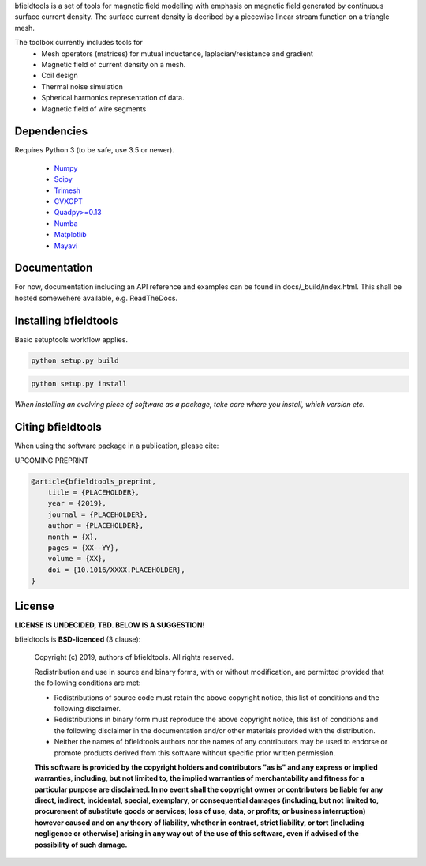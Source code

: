 .. -*- mode: rst -*-

.. bfieldtools
.. ===========

bfieldtools is a set of tools for magnetic field modelling with emphasis on magnetic field generated by continuous surface current density. The surface current density is decribed by a piecewise linear stream function on a triangle mesh.

The toolbox currently includes tools for
 - Mesh operators (matrices) for mutual inductance, laplacian/resistance and gradient
 - Magnetic field of current density on a mesh.
 - Coil design 
 - Thermal noise simulation 
 - Spherical harmonics representation of data.
 - Magnetic field of wire segments


Dependencies
^^^^^^^^^^^^

Requires Python 3 (to be safe, use 3.5 or newer).

 - `Numpy <https://www.numpy.org/>`_
 - `Scipy <https://www.scipy.org/>`_
 - `Trimesh <https://github.com/mikedh/trimesh>`_
 - `CVXOPT <https://cvxopt.org/>`_
 - `Quadpy>=0.13 <https://github.com/nschloe/quadpy/tree/master/quadpy>`_
 - `Numba <https://numba.pydata.org/>`_
 - `Matplotlib <https://matplotlib.org/>`_
 - `Mayavi <https://docs.enthought.com/mayavi/mayavi/>`_

Documentation
^^^^^^^^^^^^^

For now, documentation including an API reference and examples can be found in docs/_build/index.html. This shall be hosted somewehere available, e.g. ReadTheDocs.

Installing bfieldtools
^^^^^^^^^^^^^^^^^^^^^^

Basic setuptools workflow applies.

.. code-block:: bash

    python setup.py build
    
.. code-block:: bash

    python setup.py install

*When installing an evolving piece of software as a package, take care where you install, which version etc.*





Citing bfieldtools
^^^^^^^^^^^^^^^^^^

When using the software package in a publication, please cite:

UPCOMING PREPRINT

.. code-block:: BiBTeX

    @article{bfieldtools_preprint,
        title = {PLACEHOLDER},
        year = {2019},
        journal = {PLACEHOLDER},
        author = {PLACEHOLDER},
        month = {X},
        pages = {XX--YY},
        volume = {XX},
        doi = {10.1016/XXXX.PLACEHOLDER},
    }

License
^^^^^^^

**LICENSE IS UNDECIDED, TBD. BELOW IS A SUGGESTION!**

bfieldtools is **BSD-licenced** (3 clause):

    Copyright (c) 2019, authors of bfieldtools.
    All rights reserved.

    Redistribution and use in source and binary forms, with or without
    modification, are permitted provided that the following conditions are met:

    * Redistributions of source code must retain the above copyright notice,
      this list of conditions and the following disclaimer.

    * Redistributions in binary form must reproduce the above copyright notice,
      this list of conditions and the following disclaimer in the documentation
      and/or other materials provided with the distribution.

    * Neither the names of bfieldtools authors nor the names of any
      contributors may be used to endorse or promote products derived from
      this software without specific prior written permission.

    **This software is provided by the copyright holders and contributors
    "as is" and any express or implied warranties, including, but not
    limited to, the implied warranties of merchantability and fitness for
    a particular purpose are disclaimed. In no event shall the copyright
    owner or contributors be liable for any direct, indirect, incidental,
    special, exemplary, or consequential damages (including, but not
    limited to, procurement of substitute goods or services; loss of use,
    data, or profits; or business interruption) however caused and on any
    theory of liability, whether in contract, strict liability, or tort
    (including negligence or otherwise) arising in any way out of the use
    of this software, even if advised of the possibility of such
    damage.**



